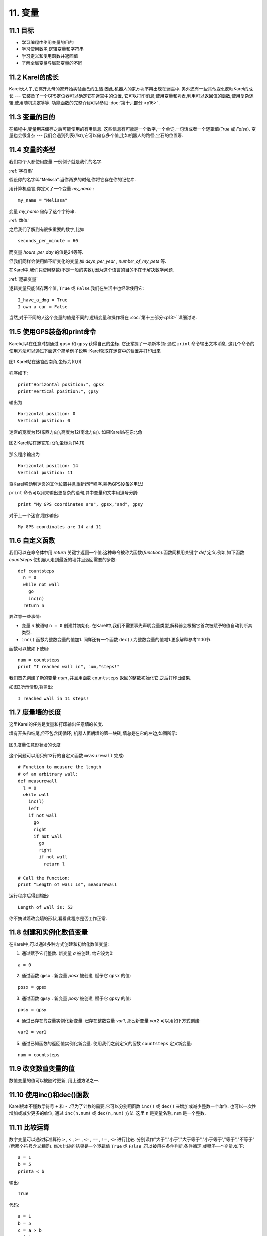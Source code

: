 11. 变量
=========

11.1 目标
----------

- 学习编程中使用变量的目的
- 学习使用数字,逻辑变量和字符串
- 学习定义和使用函数并返回值
- 了解全局变量与局部变量的不同

11.2 Karel的成长
-----------------

Karel长大了,它离开父母的家开始实验自己的生活.因此,机器人的家方块不再出现在迷宫中.
另外还有一些其他变化反映Karel的成长 --- 它装备了一个GPS定位器可以确定它在迷宫中的位置,
它可以打印消息,使用变量和列表,利用可以返回值的函数,使用复杂逻辑,使用随机决定等等.
功能函数的完整介绍可以参见 :doc:`第十六部分 <p16>` .

11.3 变量的目的
----------------

在编程中,变量用来储存之后可能使用的有用信息.
这些信息有可能是一个数字,一个单词,一句话或者一个逻辑值(`True` 或 `False`).
变量也会很复杂 --- 我们会遇到列表(*list*),它可以储存多个值,比如机器人的路径,宝石的位置等.

11.4 变量的类型
----------------

我们每个人都使用变量.一例例子就是我们的名字.



:ref:`字符串`

假设你的名字叫"Melissa".当你两岁的时候,你将它存在你的记忆中.

用计算机语言,你定义了一个变量 *my_name* :

::

	my_name = "Melissa"

变量 *my_name* 储存了这个字符串.



:ref:`数值`

之后我们了解到有很多重要的数字,比如

::
	
	seconds_per_minute = 60

而变量 *hours_per_day* 的值是24等等.

但我们同样会使用值不断变化的变量,如 *days_per_year* , *number_of_my_pets* 等.

在Karel中,我们只使用整数(不是一般的实数),因为这个语言的目的不在于解决数学问题.

:ref:`逻辑变量`

逻辑变量只能储存两个值, ``True`` 或 ``False``.我们在生活中也经常使用它:

::

	I_have_a_dog = True
	I_own_a_car = False

当然,对于不同的人这个变量的值是不同的.逻辑变量和操作将在 :doc:`第十三部分<p13>` 详细讨论.



11.5 使用GPS装备和print命令
----------------------------
Karel可以在任意时刻通过 ``gpsx`` 和 ``gpsy`` 获得自己的坐标.
它还掌握了一项新本领: 通过 ``print`` 命令输出文本消息.
这几个命令的使用方法可以通过下面这个简单例子说明:  Karel获取在迷宫中的位置并打印出来

.. figure:: _static/11_01.png
   :align: center
   :width: 60%

   图1.Karel站在迷宫西南角,坐标为(0,0)

程序如下:

::

	print"Horizontal position:", gpsx
	print"Vertical position:", gpsy

输出为

::

	Horizontal position: 0
	Vertical position: 0

迷宫的宽度为15(东西方向),高度为12(南北方向). 如果Karel站在东北角

.. figure:: _static/11_02.png
   :align: center
   :width: 60%

   图2.Karel站在迷宫东北角,坐标为(14,11)

那么程序输出为

::

	Horizontal position: 14
	Vertical position: 11

将Karel移动到迷宫的其他位置并且重新运行程序,熟悉GPS设备的用法!

``print`` 命令可以用来输出更复杂的语句,其中变量和文本用逗号分割:

::

	print "My GPS coordinates are", gpsx,"and", gpsy

对于上一个迷宫,程序输出:

::
	
	My GPS coordinates are 14 and 11


11.6 自定义函数
----------------

我们可以在命令体中用 *return* 关键字返回一个值.这种命令被称为函数(*function*).函数同样用关键字 *def* 定义.例如,如下函数 *countsteps* 使机器人走到最近的墙并且返回需要的步数:

::

	def countsteps
	  n = 0
	  while not wall
	    go
	    inc(n)
	  return n

要注意一些事情:

- 变量 `n` 被语句 ``n = 0`` 创建并初始化. 在Karel中,我们不需要事先声明变量类型,解释器会根据它首次被赋予的值自动判断其类型.
- ``inc()`` 函数为整数变量的值加1. 同样还有一个函数 ``dec()``,为整数变量的值减1.更多解释参考11.10节.

函数可以被如下使用:

::
	
	num = countsteps
	print "I reached wall in", num,"steps!"

我们首先创建了新的变量 *num* ,并且用函数 ``countsteps`` 返回的整数初始化它.之后打印出结果.

如图2所示情形,将输出:

::

	I reached wall in 11 steps!


11.7 度量墙的长度
------------------

这里Karel的任务是度量和打印输出任意墙的长度.

墙有开头和结尾,但不包含闭循环; 机器人面朝墙的第一块砖,墙总是在它的左边,如图所示:

.. figure:: _static/11_03.png
   :align: center
   :width: 60%

   图3.度量任意形状墙的长度

这个问题可以用只有13行的自定义函数 ``measurewall`` 完成:

::
	
	# Function to measure the length
	# of an arbitrary wall:
	def measurewall
	  l = 0
	  while wall
	    inc(l)
	    left
	    if not wall
	      go
	      right
	      if not wall
	        go
	        right
	        if not wall
	          return l

	# Call the function:
	print "Length of wall is", measurewall

运行程序后得到输出:

::

	Length of wall is: 53

你不妨试着改变墙的形状,看看此程序是否工作正常.



11.8 创建和实例化数值变量
--------------------------

在Karel中,可以通过多种方式创建和初始化数值变量:

1. 通过赋予它们整数. 新变量 *a* 被创建, 给它设为0:

::
	
	a = 0

2. 通过函数 ``gpsx`` . 新变量 *posx* 被创建, 赋予它 ``gpsx`` 的值:

::

	posx = gpsx

3. 通过函数 ``gpsy`` . 新变量 *posy* 被创建, 赋予它 ``gpsy`` 的值:

::

	posy = gpsy

4. 通过已存在的变量实例化新变量. 已存在整数变量 *var1*, 那么新变量 *var2* 可以用如下方式创建:

::

	var2 = var1

5. 通过已知函数的返回值实例化新变量. 使用我们之前定义的函数 ``countsteps`` 定义新变量:

::

	num = countsteps



11.9 改变数值变量的值
----------------------

数值变量的值可以被随时更新, 用上述方法之一.

11.10 使用inc()和dec()函数
---------------------------

Karel根本不懂数学符号 ``+`` 和 ``-`` .但为了计数的需要,它可以分别用函数 ``inc()`` 或 ``dec()`` 来增加或减少整数一个单位. 也可以一次性增加或减少更多的单位, 通过 ``inc(n,num)`` 或 ``dec(n,num)`` 方法. 
这里 ``n`` 是变量名称, ``num`` 是一个整数.


11.11 比较运算
---------------

数字变量可以通过标准算符 ``>`` , ``<`` , ``>=`` , ``<=`` , ``==`` , ``!=`` , ``<>`` 进行比较.
分别读作"大于","小于","大于等于","小于等于","等于","不等于"(后两个符号含义相同).
每次比较的结果是一个逻辑值 ``True`` 或 ``False`` ,可以被用在条件判断,条件循环,或赋予一个变量.如下:

::

	a = 1
	b = 5
	printa < b

输出:

::

	True

代码:

::

	a = 1
	b = 5
	c = a > b
	print c

输出:

::

	False

代码:

::

	a = 0
	while a <= 5
	  print a
	  inc(a)

输出:

::
	
	0
	1
	2
	3
	4
	5

11.12 文本字符串
------------------

字符串变量的创建和实例化类似于数值变量:

::

	robots_name ="Karel"

它们可以被打印:

::

	print"Robot’s name is", robots_name

输出:

::

	Robot’s name is Karel

一个字符串变量可以用来实例化另一个新变量.比如有人想将机器人命名为"Carlos"(西班牙版本的"Karel"),
并在变量 *robots_name_orig* 中储存它的的原始名字. 可通过如下方法:

::

	robots_name_orig = robots_name
	robots_name = "Carlos"


11.13 局部和全局变量
----------------------

定义在函数中的变量叫作局部变量,它只能在这个函数内使用.
如果我们试图在函数外使用它,就会抛处错误.
以下代码, 变量 *a* 定义在函数 *myfunction* 中, 是局部变量:

::

	def myfunction
	  a = 1
	  retur

	nmyfunction
	print a

当运行时,代码抛出如下错误信息:

::

	Unknown variable/procedure "a"

另一方面,在主程序(``main``)中定义的变量是全局变量.它可以在函数中使用.如下所示:

::

	def myfunction
	  print "b =", b
	  return

	b = 5 
	myfunction

输出为:

::

	b = 5

::

	总之我们应该尽可能多的使用局部变量,这样可使代码更安全和更好的组织.使用全局变量要更加谨慎或避免.